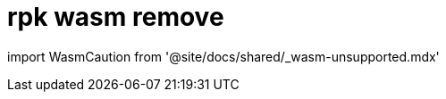 = rpk wasm remove
:description: rpk wasm remove
:rpk_version: v23.1.6 (rev cc47e1ad1)

import WasmCaution from '@site/docs/shared/_wasm-unsupported.mdx'+++<WasmCaution>++++++</WasmCaution>+++
